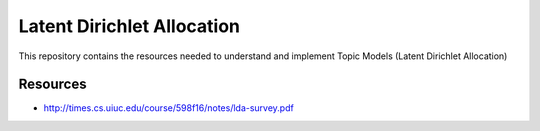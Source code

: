 ===========================
Latent Dirichlet Allocation
===========================

This repository contains the resources needed to understand and implement Topic Models (Latent Dirichlet Allocation)


Resources
=========

* http://times.cs.uiuc.edu/course/598f16/notes/lda-survey.pdf
